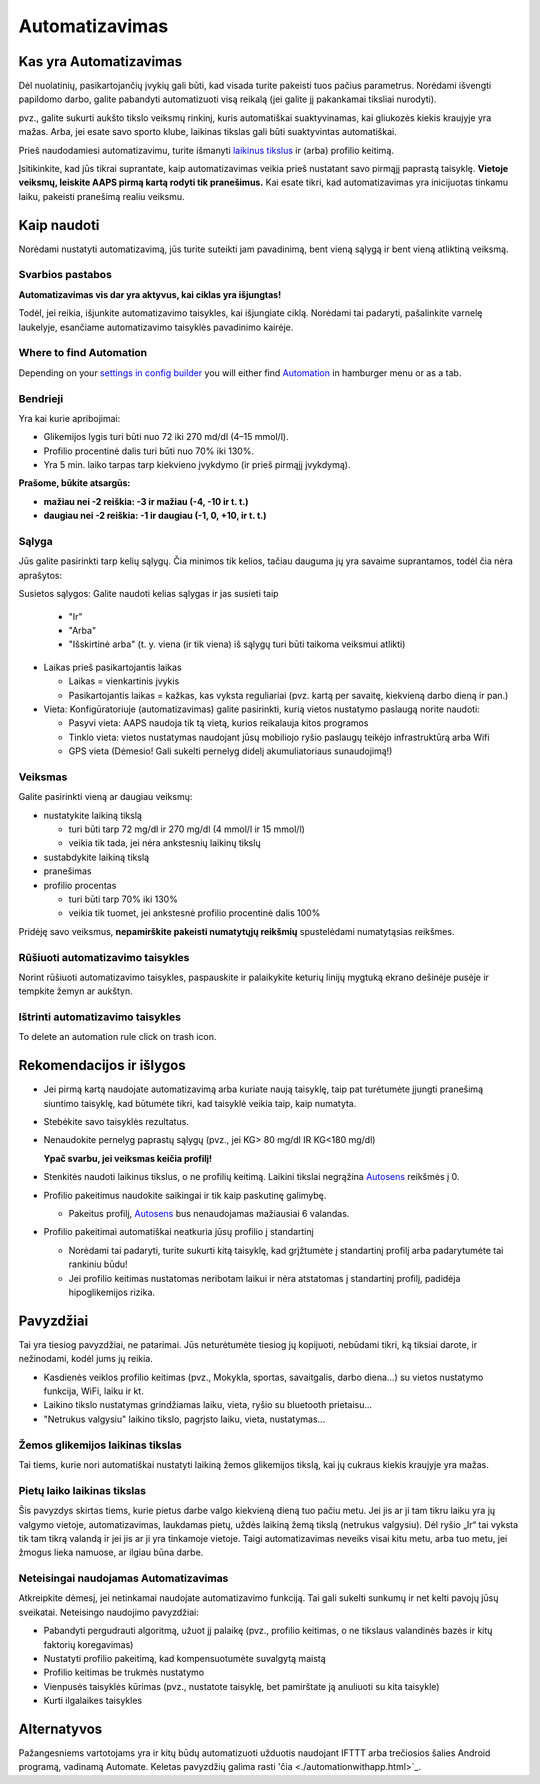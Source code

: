 Automatizavimas
**************************************************

Kas yra Automatizavimas
==================================================
Dėl nuolatinių, pasikartojančių įvykių gali būti, kad visada turite pakeisti tuos pačius parametrus. Norėdami išvengti papildomo darbo, galite pabandyti automatizuoti visą reikalą (jei galite jį pakankamai tiksliai nurodyti). 

pvz.,  galite sukurti aukšto tikslo veiksmų rinkinį, kuris automatiškai suaktyvinamas, kai gliukozės kiekis kraujyje yra mažas. Arba, jei esate savo sporto klube, laikinas tikslas gali būti suaktyvintas automatiškai. 

Prieš naudodamiesi automatizavimu, turite išmanyti `laikinus tikslus <./temptarget.html>`_ ir (arba) profilio keitimą. 

Įsitikinkite, kad jūs tikrai suprantate, kaip automatizavimas veikia prieš nustatant savo pirmąjį paprastą taisyklę. **Vietoje veiksmų, leiskite AAPS pirmą kartą rodyti tik pranešimus.** Kai esate tikri, kad automatizavimas yra inicijuotas tinkamu laiku, pakeisti pranešimą realiu veiksmu.

.. image:: ../images/Automation_ConditionAction_RC3.png
  :alt: Automatizavimo būsena + veiksmai

Kaip naudoti
==================================================
Norėdami nustatyti automatizavimą, jūs turite suteikti jam pavadinimą, bent vieną sąlygą ir bent vieną atliktiną veiksmą. 

Svarbios pastabos
--------------------------------------------------
**Automatizavimas vis dar yra aktyvus, kai ciklas yra išjungtas!**

Todėl, jei reikia, išjunkite automatizavimo taisykles, kai išjungiate ciklą. Norėdami tai padaryti, pašalinkite varnelę laukelyje, esančiame automatizavimo taisyklės pavadinimo kairėje.

.. image:: ../images/Automation_ActivateDeactivate.png
  :alt: Įjungti ir išjungti automatizavimo taisyklę

Where to find Automation
--------------------------------------------------
Depending on your `settings in config builder <../Configuration/Config-Builder.html#tab-or-hamburger-menu>`_ you will either find `Automation <../Configuration/Config-Builder.html#automation>`_ in hamburger menu or as a tab.

Bendrieji
--------------------------------------------------
Yra kai kurie apribojimai:

* Glikemijos lygis turi būti nuo 72 iki 270 md/dl (4–15 mmol/l).
* Profilio procentinė dalis turi būti nuo 70% iki 130%.
* Yra 5 min. laiko tarpas tarp kiekvieno įvykdymo (ir prieš pirmąjį įvykdymą).

**Prašome, būkite atsargūs:**

* **mažiau nei -2 reiškia: -3 ir mažiau (-4, -10 ir t. t.)**
* **daugiau nei -2 reiškia: -1 ir daugiau (-1, 0, +10, ir t. t.)**


Sąlyga
--------------------------------------------------
Jūs galite pasirinkti tarp kelių sąlygų. Čia minimos tik kelios, tačiau dauguma jų yra savaime suprantamos, todėl čia nėra aprašytos:

Susietos sąlygos: Galite naudoti kelias sąlygas ir jas susieti taip 

  * "Ir"
  * "Arba"
  * "Išskirtinė arba" (t. y. viena (ir tik viena) iš sąlygų turi būti taikoma veiksmui atlikti)
   
* Laikas prieš pasikartojantis laikas

  * Laikas = vienkartinis įvykis
  * Pasikartojantis laikas = kažkas, kas vyksta reguliariai (pvz. kartą per savaitę, kiekvieną darbo dieną ir pan.)
   
* Vieta: Konfigūratoriuje (automatizavimas) galite pasirinkti, kurią vietos nustatymo paslaugą norite naudoti:

  * Pasyvi vieta: AAPS naudoja tik tą vietą, kurios reikalauja kitos programos
  * Tinklo vieta: vietos nustatymas naudojant jūsų mobiliojo ryšio paslaugų teikėjo infrastruktūrą arba Wifi
  * GPS vieta (Dėmesio! Gali sukelti pernelyg didelį akumuliatoriaus sunaudojimą!)
  
Veiksmas
--------------------------------------------------
Galite pasirinkti vieną ar daugiau veiksmų: 

* nustatykite laikiną tikslą 

  * turi būti tarp 72 mg/dl ir 270 mg/dl (4 mmol/l ir 15 mmol/l)
  * veikia tik tada, jei nėra ankstesnių laikinų tikslų
   
* sustabdykite laikiną tikslą
* pranešimas
* profilio procentas

  * turi būti tarp 70% iki 130% 
  * veikia tik tuomet, jei ankstesnė profilio procentinė dalis 100%

Pridėję savo veiksmus, **nepamirškite pakeisti numatytųjų reikšmių** spustelėdami numatytąsias reikšmes.
 
.. image:: ../images/Automation_Default_V2_5.png
  :alt: Automatizavimo numatytosios prieš nustatytos reikšmės

Rūšiuoti automatizavimo taisykles
-----
Norint rūšiuoti automatizavimo taisykles, paspauskite ir palaikykite keturių linijų mygtuką ekrano dešinėje pusėje ir tempkite žemyn ar aukštyn.

.. image:: ../images/Automation_Sort.png
  :alt: Rūšiuoti automatizavimo taisykles
  
Ištrinti automatizavimo taisykles
-----
To delete an automation rule click on trash icon.

.. image:: ../images/Automation_Delete.png
  :alt: Ištrinti automatizavimo taisyklę

Rekomendacijos ir išlygos
==================================================
* Jei pirmą kartą naudojate automatizavimą arba kuriate naują taisyklę, taip pat turėtumėte įjungti pranešimą siuntimo taisyklę, kad būtumėte tikri, kad taisyklė veikia taip, kaip numatyta.
* Stebėkite savo taisyklės rezultatus.
* Nenaudokite pernelyg paprastų sąlygų (pvz., jei KG> 80 mg/dl IR KG<180 mg/dl)

  **Ypač svarbu, jei veiksmas keičia profilį!**
 
* Stenkitės naudoti laikinus tikslus, o ne profilių keitimą. Laikini tikslai negrąžina `Autosens <../Usage/Open-APS-features.html#autosens>`_ reikšmės į 0.
* Profilio pakeitimus naudokite saikingai ir tik kaip paskutinę galimybę.

  * Pakeitus profilį, `Autosens <../Usage/Open-APS-features.html#autosens>`_ bus nenaudojamas mažiausiai 6 valandas.

* Profilio pakeitimai automatiškai neatkuria jūsų profilio į standartinį

  * Norėdami tai padaryti, turite sukurti kitą taisyklę, kad grįžtumėte į standartinį profilį arba padarytumėte tai rankiniu būdu!
  * Jei profilio keitimas nustatomas neribotam laikui ir nėra atstatomas į standartinį profilį, padidėja hipoglikemijos rizika.

Pavyzdžiai
==================================================
Tai yra tiesiog pavyzdžiai, ne patarimai. Jūs neturėtumėte tiesiog jų kopijuoti, nebūdami tikri, ką tiksiai darote, ir nežinodami, kodėl jums jų reikia.

* Kasdienės veiklos profilio keitimas (pvz., Mokykla, sportas, savaitgalis, darbo diena...) su vietos nustatymo funkcija, WiFi, laiku ir kt.
* Laikino tikslo nustatymas grindžiamas laiku, vieta, ryšio su bluetooth prietaisu...
* "Netrukus valgysiu" laikino tikslo, pagrįsto laiku, vieta, nustatymas...

Žemos glikemijos laikinas tikslas
--------------------------------------------------
.. image:: ../images/Automation2.png
  :alt: Automation2

Tai tiems, kurie nori automatiškai nustatyti laikiną žemos glikemijos tikslą, kai jų cukraus kiekis kraujyje yra mažas.

Pietų laiko laikinas tikslas
--------------------------------------------------
.. image:: ../images/Automation3.png
  :alt: Automation3
  
Šis pavyzdys skirtas tiems, kurie pietus darbe valgo kiekvieną dieną tuo pačiu metu. Jei jis ar ji tam tikru laiku yra jų valgymo vietoje, automatizavimas, laukdamas pietų, uždės laikiną žemą tikslą (netrukus valgysiu). Dėl ryšio „Ir“ tai vyksta tik tam tikrą valandą ir jei jis ar ji yra tinkamoje vietoje. Taigi automatizavimas neveiks visai kitu metu, arba tuo metu, jei žmogus lieka namuose, ar ilgiau būna darbe. 

Neteisingai naudojamas Automatizavimas
--------------------------------------------------
Atkreipkite dėmesį, jei netinkamai naudojate automatizavimo funkciją. Tai gali sukelti sunkumų ir net kelti pavojų jūsų sveikatai. Neteisingo naudojimo pavyzdžiai:

* Pabandyti pergudrauti algoritmą, užuot jį palaikę (pvz., profilio keitimas, o ne tikslaus valandinės bazės ir kitų faktorių koregavimas)
* Nustatyti profilio pakeitimą, kad kompensuotumėte suvalgytą maistą
* Profilio keitimas be trukmės nustatymo
* Vienpusės taisyklės kūrimas (pvz., nustatote taisyklę, bet pamirštate ją anuliuoti su kita taisykle)
* Kurti ilgalaikes taisykles

Alternatyvos
==================================================

Pažangesniems vartotojams yra ir kitų būdų automatizuoti užduotis naudojant IFTTT arba trečiosios šalies Android programą, vadinamą Automate. Keletas pavyzdžių galima rasti 'čia <./automationwithapp.html>`_.
